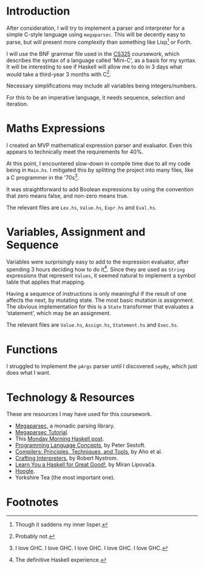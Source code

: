 #+latex_header: \usepackage[margin=2cm]{geometry}
#+options: toc:nil
* Introduction
After consideration, I will try to implement a parser and interpreter
for a simple C-style language using ~megaparsec~. This will be
decently easy to parse, but will present more complexity than
something like Lisp[fn:1] or Forth.

I will use the BNF grammar file used in the [[https://warwick.ac.uk/fac/sci/dcs/teaching/material/cs325/][CS325]] coursework, which
describes the syntax of a language called ‘Mini-C’, as a basis for my
syntax.  It will be interesting to see if Haskell will allow me to do
in 3 days what would take a third-year 3 months with C[fn:2].

Necessary simplifications may include all variables being
integers/numbers.

For this to be an imperative language, it needs sequence, selection
and iteration. 

* Maths Expressions
I created an MVP mathematical expression parser and evaluator.
Even this appears to technically meet the requirements for 40%.

At this point, I encountered slow-down in compile time due to all my
code being in ~Main.hs~. I mitigated this by splitting the project
into many files, like a C programmer in the '70s[fn:3].

It was straightforward to add Boolean expressions by using the
convention that zero means false, and non-zero means true.

The relevant files are ~Lex.hs~, ~Value.hs~, ~Expr.hs~ and ~Eval.hs~.

* Variables, Assignment and Sequence
Variables were surprisingly easy to add to the expression evaluator,
after spending 3 hours deciding how to do it[fn:4].  Since they are
used as ~String~ expressions that represent ~Values~, it seemed
natural to implement a symbol table that applies that mapping.

Having a sequence of instructions is only meaningful if the result of
one affects the next, by mutating state. The most basic mutation is
assignment. The obvious implementation for this is a ~State~
transformer that evaluates a ‘statement’, which may be an assignment.

The relevant files are ~Value.hs~, ~Assign.hs~, ~Statement.hs~ and
~Exec.hs~.

* Functions
I struggled to implement the ~pArgs~ parser until I discovered
~sepBy~, which just does what I want.


#+latex: \pagebreak
* Technology & Resources
These are resources I may have used for this coursework.
- [[https://github.com/mrkkrp/megaparsec][Megaparsec]], a monadic parsing library.
- [[https://markkarpov.com/tutorial/megaparsec.html][Megaparsec Tutorial]].
- This [[https://mmhaskell.com/parsing/megaparsec][Monday Morning Haskell post]].
- [[https://www.itu.dk/people/sestoft/plc/][Programming Language Concepts]], by Peter Sestoft.
- [[https://suif.stanford.edu/dragonbook/][Compilers: Principles, Techniques, and Tools]], by Aho et al.
- [[https://craftinginterpreters.com/][Crafting Interpreters]], by Robert Nystrom.
- [[http://learnyouahaskell.com/chapters][Learn You a Haskell for Great Good!]], by Miran Lipovača.
- [[https://hoogle.haskell.org/][Hoogle]].
- Yorkshire Tea (the most important one).
* Footnotes
[fn:4] The definitive Haskell experience.

[fn:3] I love GHC. I love GHC. I love GHC. I love GHC. I love GHC.
[fn:2] Probably not.

[fn:1] Though it saddens my inner lisper.
